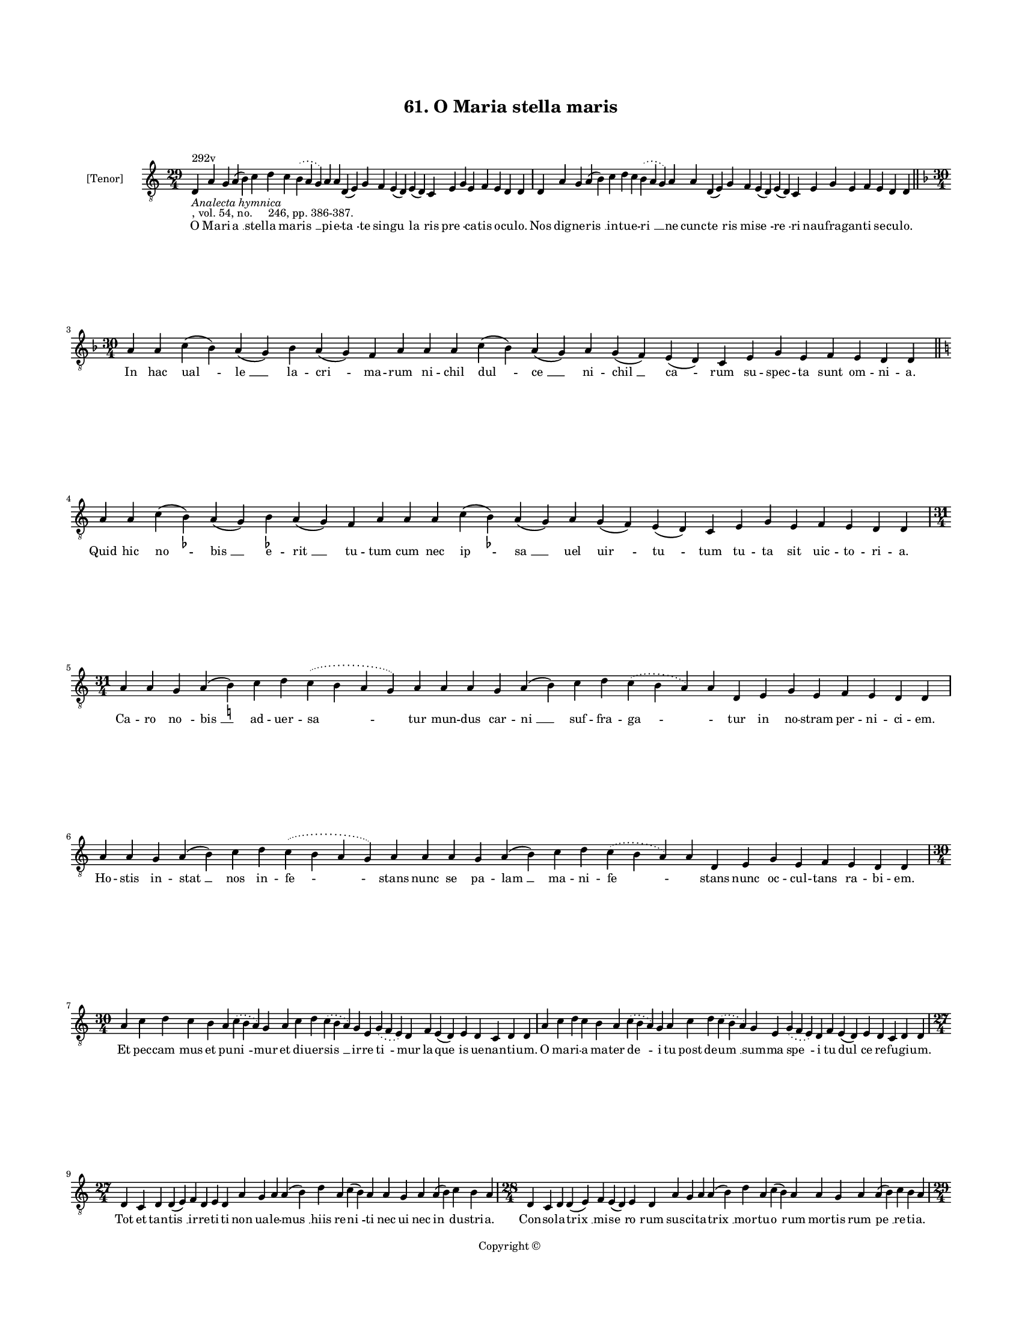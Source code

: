 
\version "2.18.2"
% automatically converted by musicxml2ly from musicxml/BN_lat_1112_Sequence_61_O_Maria_stella_maris.xml

\header {
    encodingsoftware = "Sibelius 6.2"
    encodingdate = "2019-04-17"
    copyright = "Copyright © "
    title = "61. O Maria stella maris"
    }

#(set-global-staff-size 11.9501574803)
\paper {
    paper-width = 21.59\cm
    paper-height = 27.94\cm
    top-margin = 2.0\cm
    bottom-margin = 1.5\cm
    left-margin = 1.5\cm
    right-margin = 1.5\cm
    between-system-space = 2.1\cm
    page-top-space = 1.28\cm
    }
\layout {
    \context { \Score
        autoBeaming = ##f
        }
    }
PartPOneVoiceOne =  \relative d {
    \clef "treble_8" \key c \major \time 29/4 | % 1
    d4 ^"292v" -\markup{ \italic {Analecta hymnica} } -", vol. 54, no.
    246, pp. 386-387." a'4 g4 a4 ( b4 ) c4 d4 c4 \slurDotted b4 (
    \slurSolid a4 g4 ) a4 a4 d,4 ( e4 ) g4 f4 e4 ( d4 ) e4 ( d4 ) c4 e4
    g4 e4 f4 e4 d4 d4 | % 2
    d4 a'4 g4 a4 ( b4 ) c4 d4 c4 \slurDotted b4 ( \slurSolid a4 g4 ) a4
    a4 d,4 ( e4 ) g4 f4 e4 ( d4 ) e4 ( d4 ) c4 e4 g4 e4 f4 e4 d4 d4 \bar
    "||"
    \break | % 3
    \key f \major \time 30/4 a'4 a4 c4 ( bes4 ) a4 ( g4 ) bes4 a4 ( g4 )
    f4 a4 a4 a4 c4 ( bes4 ) a4 ( g4 ) a4 g4 ( f4 ) e4 ( d4 ) c4 e4 g4 e4
    f4 e4 d4 d4 \bar "||"
    \key c \major a'4 a4 c4 ( b4 ) -\markup { \flat } a4 ( g4 ) b4
    -\markup { \flat } a4 ( g4 ) f4 a4 a4 a4 c4 ( b4 ) -\markup { \flat
        } a4 ( g4 ) a4 g4 ( f4 ) e4 ( d4 ) c4 e4 g4 e4 f4 e4 d4 d4
    \break | % 5
    \time 31/4  a'4 a4 g4 a4 ( b4 ) -\markup { \natural } c4 d4
    \slurDotted c4 ( \slurSolid b4 a4 g4 ) a4 a4 a4 g4 a4 ( b4 ) c4 d4
    \slurDotted c4 ( \slurSolid b4 a4 ) a4 d,4 e4 g4 e4 f4 e4 d4 d4
    \break | % 6
    a'4 a4 g4 a4 ( b4 ) c4 d4 \slurDotted c4 ( \slurSolid b4 a4 g4 ) a4
    a4 a4 g4 a4 ( b4 ) c4 d4 \slurDotted c4 ( \slurSolid b4 a4 ) a4 d,4
    e4 g4 e4 f4 e4 d4 d4 \break | % 7
    \time 30/4  a'4 c4 d4 c4 b4 a4 \slurDotted c4 ( \slurSolid b4 a4 ) g4
    a4 c4 d4 \slurDotted c4 ( \slurSolid b4 a4 ) g4 e4 \slurDotted g4 (
    \slurSolid f4 e4 ) d4 f4 e4 ( d4 ) e4 d4 c4 d4 d4 | % 8
    a'4 c4 d4 c4 b4 a4 \slurDotted c4 ( \slurSolid b4 a4 ) g4 a4 c4 d4
    \slurDotted c4 ( \slurSolid b4 a4 ) g4 e4 \slurDotted g4 (
    \slurSolid f4 e4 ) d4 f4 e4 ( d4 ) e4 d4 c4 d4 d4 \break | % 9
    \time 27/4  d4 c4 d4 d4 ( e4 ) f4 d4 e4 d4 a'4 g4 a4 a4 ( b4 ) d4 a4
    c4 ( b4 ) a4 a4 g4 a4 a4 ( b4 ) c4 b4 a4 | \barNumberCheck #10
    \time 28/4  d,4 c4 d4 d4 ( e4 ) f4 e4 ( d4 ) e4 d4 a'4 g4 a4 a4 ( b4
    ) d4 a4 c4 ( b4 ) a4 a4 g4 a4 a4 ( b4 ) c4 b4 a4 \pageBreak | % 11
    \time 29/4  a4 ( a4 g4 ) \slurDotted f4 ( \slurSolid e4 d4 ) g4 a4 c4
    \slurDotted b4 ( \slurSolid a4 g4 ) a4 a4 d4 c4 d4 g,4 c4 a4 b4 a4 g4
    b4 d4 a4 c4 b4 a4 \break | % 12
    \time 30/4  a4 ( a4 g4 ) \slurDotted f4 ( \slurSolid e4 d4 ) g4 a4 c4
    \slurDotted b4 ( \slurSolid a4 g4 ) a4 a4 d4 c4 d4 g,4 c4 b4 ( a4 )
    b4 a4 g4 b4 d4 a4 c4 b4 a4 \break | % 13
    \time 29/4  a4 e'4 f4 d4 e4 c4 b4 a4 a4 e'4 f4 d4 e4 c4 ( b4 ) a4 g4
    c4 ( e4 ) e4 ( d4 ) b4 ( a4 ) c4 b4 ( a4 ) g4 a4 a4 | % 14
    a4 e'4 f4 d4 e4 c4 b4 a4 a4 e'4 f4 d4 e4 c4 b4 ( a4 ) g4 c4 ( e4 ) e4
    ( d4 ) b4 ( a4 ) c4 b4 ( a4 ) g4 a4 a4 \break | % 15
    \time 27/4  c4 \slurDotted b4 ( \slurSolid a4 g4 ) a4 a4 b4 g4 a4 a4
    c4 b4 g4 e4 g4 f4 e4 d4 e4 g4 a4 \slurDotted c4 ( \slurSolid b4 a4 )
    g4 a4 a4 | % 16
    c4 \slurDotted b4 ( \slurSolid a4 g4 ) a4 a4 b4 g4 a4 a4 c4 b4 g4 e4
    g4 f4 e4 d4 e4 g4 a4 \slurDotted c4 ( \slurSolid b4 a4 ) g4 a4 a4
    \break | % 17
    \time 5/4  a4 ( b4 a4 ) g4 ( a4 ) \bar "|."
    }

PartPOneVoiceOneLyricsOne =  \lyricmode { O Ma -- ri -- "a " __ stel --
    la ma -- "ris " __ pi -- e -- "ta " -- te sin -- "gu " -- "la " --
    ris "pre " -- \skip4 ca -- tis o -- cu -- "lo." Nos dig -- ne --
    "ris " __ in -- tu -- e -- "ri " __ ne cunc -- "te " -- ris mi --
    "se " -- "re " -- ri nau -- fra -- gan -- ti se -- cu -- "lo." In
    hac "ual " -- "le " __ la -- "cri " -- ma -- rum ni -- chil "dul "
    -- "ce " __ ni -- "chil " __ "ca " -- rum su -- spec -- ta sunt om
    -- ni -- "a." Quid hic "no " -- "bis " __ e -- "rit " __ tu -- tum
    cum nec "ip " -- "sa " __ uel "uir " -- "tu " -- tum tu -- ta sit
    uic -- to -- ri -- "a." Ca -- ro "no " -- "bis " __ ad -- uer -- "sa
    " -- tur mun -- dus car -- "ni " __ suf -- fra -- "ga " -- \skip4
    tur in no -- stram per -- ni -- ci -- "em." Ho -- stis in -- "stat "
    __ nos in -- "fe " -- stans nunc se pa -- "lam " __ ma -- ni -- "fe
    " -- \skip4 stans nunc oc -- cul -- tans ra -- bi -- "em." Et pec --
    "cam " -- mus et pu -- "ni " -- mur et di -- uer -- "sis " __ ir --
    re "ti " -- mur la -- "que " -- is ue -- nan -- ti -- "um." O ma --
    ri -- a ma -- ter "de " -- i tu post de -- "um " __ sum -- ma "spe "
    -- i tu "dul " -- ce re -- fu -- gi -- "um." Tot et tan -- "tis " __
    ir -- re -- ti -- ti non ua -- le -- "mus " __ hiis re -- "ni " --
    ti nec ui nec "in " -- du -- stri -- "a." Con -- so -- la -- "trix "
    __ mi -- "se " -- "ro " -- rum sus -- ci -- ta -- "trix " __ mor --
    tu -- "o " -- rum mor -- tis "rum " -- "pe " __ re -- ti -- "a." "In
    " -- "ten " -- den -- tes tu -- "e " __ lau -- di nos at -- ten --
    de nos e -- xau -- di nos a mor -- te li -- be -- "ra." "Que " __
    "post " __ "Chri " -- stum pri -- "ma " __ se -- des in -- ter Chri
    -- sti co -- "he " -- re -- des Chri -- sto nos an -- nu -- me --
    "ra." Ihe -- su mi -- tis ac be -- nig -- ne cu -- ius no -- men est
    "in " -- sig -- ne "dul " -- \skip4 "ce " __ sa -- "lu " -- ti -- fe
    -- "rum." Mu -- nus no -- bis da sa -- lu -- tis in def -- fec -- tu
    con -- sti -- "tu " -- tis "ple " -- \skip4 "ni " -- tu -- "do " __
    mu -- ne -- "rum." Pa -- "ter " __ fi -- li con -- so -- la -- tor u
    -- nus de -- us u -- nus da -- tor mul -- ti -- for -- "mis " __ gra
    -- ti -- "e." So -- "lo " __ nu -- tu pi -- e -- ta tis fac nos sim
    -- ple tri -- ni -- ta -- tis post spem fru -- "i " __ spe -- ci --
    "e." "A " -- "men. " __ }

% The score definition
\score {
    <<
        \new Staff <<
            \set Staff.instrumentName = "[Tenor]"
            \context Staff << 
                \context Voice = "PartPOneVoiceOne" { \PartPOneVoiceOne }
                \new Lyrics \lyricsto "PartPOneVoiceOne" \PartPOneVoiceOneLyricsOne
                >>
            >>
        
        >>
    \layout {}
    % To create MIDI output, uncomment the following line:
    %  \midi {}
    }

